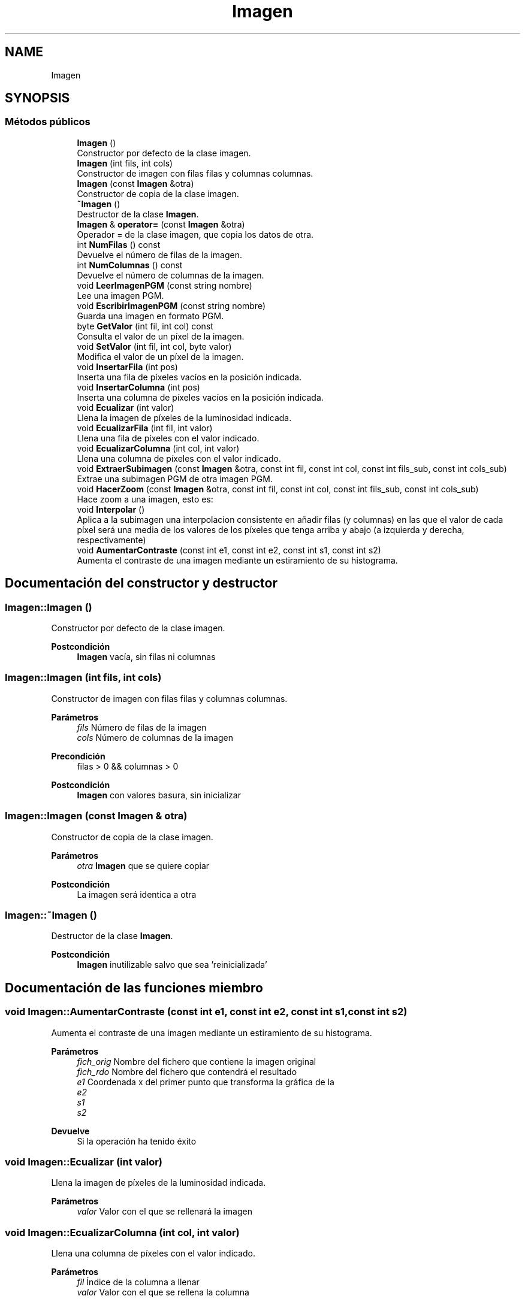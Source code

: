 .TH "Imagen" 3 "Miércoles, 10 de Noviembre de 2021" "tdaImagen" \" -*- nroff -*-
.ad l
.nh
.SH NAME
Imagen
.SH SYNOPSIS
.br
.PP
.SS "Métodos públicos"

.in +1c
.ti -1c
.RI "\fBImagen\fP ()"
.br
.RI "Constructor por defecto de la clase imagen\&. "
.ti -1c
.RI "\fBImagen\fP (int fils, int cols)"
.br
.RI "Constructor de imagen con filas filas y columnas columnas\&. "
.ti -1c
.RI "\fBImagen\fP (const \fBImagen\fP &otra)"
.br
.RI "Constructor de copia de la clase imagen\&. "
.ti -1c
.RI "\fB~Imagen\fP ()"
.br
.RI "Destructor de la clase \fBImagen\fP\&. "
.ti -1c
.RI "\fBImagen\fP & \fBoperator=\fP (const \fBImagen\fP &otra)"
.br
.RI "Operador = de la clase imagen, que copia los datos de otra\&. "
.ti -1c
.RI "int \fBNumFilas\fP () const"
.br
.RI "Devuelve el número de filas de la imagen\&. "
.ti -1c
.RI "int \fBNumColumnas\fP () const"
.br
.RI "Devuelve el número de columnas de la imagen\&. "
.ti -1c
.RI "void \fBLeerImagenPGM\fP (const string nombre)"
.br
.RI "Lee una imagen PGM\&. "
.ti -1c
.RI "void \fBEscribirImagenPGM\fP (const string nombre)"
.br
.RI "Guarda una imagen en formato PGM\&. "
.ti -1c
.RI "byte \fBGetValor\fP (int fil, int col) const"
.br
.RI "Consulta el valor de un píxel de la imagen\&. "
.ti -1c
.RI "void \fBSetValor\fP (int fil, int col, byte valor)"
.br
.RI "Modifica el valor de un píxel de la imagen\&. "
.ti -1c
.RI "void \fBInsertarFila\fP (int pos)"
.br
.RI "Inserta una fila de píxeles vacíos en la posición indicada\&. "
.ti -1c
.RI "void \fBInsertarColumna\fP (int pos)"
.br
.RI "Inserta una columna de píxeles vacíos en la posición indicada\&. "
.ti -1c
.RI "void \fBEcualizar\fP (int valor)"
.br
.RI "Llena la imagen de píxeles de la luminosidad indicada\&. "
.ti -1c
.RI "void \fBEcualizarFila\fP (int fil, int valor)"
.br
.RI "Llena una fila de píxeles con el valor indicado\&. "
.ti -1c
.RI "void \fBEcualizarColumna\fP (int col, int valor)"
.br
.RI "Llena una columna de píxeles con el valor indicado\&. "
.ti -1c
.RI "void \fBExtraerSubimagen\fP (const \fBImagen\fP &otra, const int fil, const int col, const int fils_sub, const int cols_sub)"
.br
.RI "Extrae una subimagen PGM de otra imagen PGM\&. "
.ti -1c
.RI "void \fBHacerZoom\fP (const \fBImagen\fP &otra, const int fil, const int col, const int fils_sub, const int cols_sub)"
.br
.RI "Hace zoom a una imagen, esto es: "
.ti -1c
.RI "void \fBInterpolar\fP ()"
.br
.RI "Aplica a la subimagen una interpolacion consistente en añadir filas (y columnas) en las que el valor de cada píxel será una media de los valores de los píxeles que tenga arriba y abajo (a izquierda y derecha, respectivamente) "
.ti -1c
.RI "void \fBAumentarContraste\fP (const int e1, const int e2, const int s1, const int s2)"
.br
.RI "Aumenta el contraste de una imagen mediante un estiramiento de su histograma\&. "
.in -1c
.SH "Documentación del constructor y destructor"
.PP 
.SS "Imagen::Imagen ()"

.PP
Constructor por defecto de la clase imagen\&. 
.PP
\fBPostcondición\fP
.RS 4
\fBImagen\fP vacía, sin filas ni columnas 
.RE
.PP

.SS "Imagen::Imagen (int fils, int cols)"

.PP
Constructor de imagen con filas filas y columnas columnas\&. 
.PP
\fBParámetros\fP
.RS 4
\fIfils\fP Número de filas de la imagen 
.br
\fIcols\fP Número de columnas de la imagen 
.RE
.PP
\fBPrecondición\fP
.RS 4
filas > 0 && columnas > 0 
.RE
.PP
\fBPostcondición\fP
.RS 4
\fBImagen\fP con valores basura, sin inicializar 
.RE
.PP

.SS "Imagen::Imagen (const \fBImagen\fP & otra)"

.PP
Constructor de copia de la clase imagen\&. 
.PP
\fBParámetros\fP
.RS 4
\fIotra\fP \fBImagen\fP que se quiere copiar 
.RE
.PP
\fBPostcondición\fP
.RS 4
La imagen será identica a otra 
.RE
.PP

.SS "Imagen::~Imagen ()"

.PP
Destructor de la clase \fBImagen\fP\&. 
.PP
\fBPostcondición\fP
.RS 4
\fBImagen\fP inutilizable salvo que sea 'reinicializada' 
.RE
.PP

.SH "Documentación de las funciones miembro"
.PP 
.SS "void Imagen::AumentarContraste (const int e1, const int e2, const int s1, const int s2)"

.PP
Aumenta el contraste de una imagen mediante un estiramiento de su histograma\&. 
.PP
\fBParámetros\fP
.RS 4
\fIfich_orig\fP Nombre del fichero que contiene la imagen original 
.br
\fIfich_rdo\fP Nombre del fichero que contendrá el resultado 
.br
\fIe1\fP Coordenada x del primer punto que transforma la gráfica de la 
.br
\fIe2\fP 
.br
\fIs1\fP 
.br
\fIs2\fP 
.RE
.PP
\fBDevuelve\fP
.RS 4
Si la operación ha tenido éxito 
.RE
.PP

.SS "void Imagen::Ecualizar (int valor)"

.PP
Llena la imagen de píxeles de la luminosidad indicada\&. 
.PP
\fBParámetros\fP
.RS 4
\fIvalor\fP Valor con el que se rellenará la imagen 
.RE
.PP

.SS "void Imagen::EcualizarColumna (int col, int valor)"

.PP
Llena una columna de píxeles con el valor indicado\&. 
.PP
\fBParámetros\fP
.RS 4
\fIfil\fP Índice de la columna a llenar 
.br
\fIvalor\fP Valor con el que se rellena la columna 
.RE
.PP

.PP
Referenciado por \fBInsertarColumna()\fP\&.
.SS "void Imagen::EcualizarFila (int fil, int valor)"

.PP
Llena una fila de píxeles con el valor indicado\&. 
.PP
\fBParámetros\fP
.RS 4
\fIfil\fP Índice de la fila a llenar 
.br
\fIvalor\fP Valor con el que se rellena la fila 
.RE
.PP

.PP
Referenciado por \fBInsertarFila()\fP\&.
.SS "void Imagen::EscribirImagenPGM (const string nombre)"

.PP
Guarda una imagen en formato PGM\&. 
.PP
\fBParámetros\fP
.RS 4
\fInombre\fP Nombre del archivo de salida 
.RE
.PP

.SS "void Imagen::ExtraerSubimagen (const \fBImagen\fP & otra, const int fil, const int col, const int fils_sub, const int cols_sub)"

.PP
Extrae una subimagen PGM de otra imagen PGM\&. 
.PP
\fBParámetros\fP
.RS 4
\fIotra\fP \fBImagen\fP de la que extraer la subimagen 
.br
\fIfil\fP Índice de la fila a partir de la cual se creará la subimagen resultante 
.br
\fIcol\fP Índice de la columna a partir de la cual se creará la subimagen resultante 
.br
\fIfils_sub\fP Tamaño vertical de la imagen resultado 
.br
\fIcols_sub\fP Tamaño horizontal de la imagen resultado 
.RE
.PP
\fBPrecondición\fP
.RS 4
(fil + filas_sub) < fich_orig\&.NumFilas() && (col + filas_col) < fich_orig\&.NumColumnas() 
.RE
.PP
\fBPostcondición\fP
.RS 4
El contenido de la imagen se ve reescrito por el de la subimagen indicada de otra\&. 
.RE
.PP

.PP
Hace referencia a \fBGetValor()\fP y \fBSetValor()\fP\&.
.PP
Referenciado por \fBHacerZoom()\fP\&.
.SS "byte Imagen::GetValor (int fil, int col) const"

.PP
Consulta el valor de un píxel de la imagen\&. 
.PP
\fBParámetros\fP
.RS 4
\fIfil\fP Índice de la fila del píxel cuyo valor se quiere consultar 
.br
\fIcol\fP índice de la columna del píxel cuyo valor se quiere consultar 
.RE
.PP
\fBPrecondición\fP
.RS 4
0 <= fil < \fBNumFilas()\fP && 0 <= col < \fBNumColumnas()\fP 
.RE
.PP
\fBDevuelve\fP
.RS 4
Valor de luminosidad del píxel especificado 
.RE
.PP

.PP
Referenciado por \fBExtraerSubimagen()\fP\&.
.SS "void Imagen::HacerZoom (const \fBImagen\fP & otra, const int fil, const int col, const int fils_sub, const int cols_sub)"

.PP
Hace zoom a una imagen, esto es: 
.IP "\(bu" 2
Extrae de ella una subimagen\&.
.IP "\(bu" 2
Aplica a la subimagen una interpolacion consistente en añadir filas (y columnas) en las que el valor de cada píxel será una media de los valores de los píxeles que tenga arriba y abajo (a izquierda y derecha, respectivamente)
.PP
.PP
\fBParámetros\fP
.RS 4
\fIfich_orig\fP Nombre del fichero que contiene la imagen original 
.br
\fIfich_rdo\fP Nombre del fichero que contendrá el resultado 
.br
\fIfil\fP Fila a partir de la cual se creará la subimagen resultante 
.br
\fIcol\fP Columna a partir de la cual se creará la subimagen resultante 
.br
\fIfils_sub\fP Tamaño vertical de la imagen resultado 
.br
\fIcols_sub\fP Tamaño horizontal de la imagen resultado 
.RE
.PP
\fBPrecondición\fP
.RS 4
(fil + filas_sub) < fich_orig\&.NumFilas() && (col + filas_col) < fich_orig\&.NumColumnas() 
.RE
.PP

.PP
Hace referencia a \fBExtraerSubimagen()\fP y \fBInterpolar()\fP\&.
.SS "void Imagen::InsertarColumna (int pos)"

.PP
Inserta una columna de píxeles vacíos en la posición indicada\&. 
.PP
\fBParámetros\fP
.RS 4
\fIpos\fP Índice en el que se insertará la columna de píxeles 
.RE
.PP

.PP
Hace referencia a \fBEcualizarColumna()\fP\&.
.PP
Referenciado por \fBInterpolar()\fP\&.
.SS "void Imagen::InsertarFila (int pos)"

.PP
Inserta una fila de píxeles vacíos en la posición indicada\&. 
.PP
\fBParámetros\fP
.RS 4
\fIpos\fP Índice en el que se insertará la fila de píxeles 
.RE
.PP

.PP
Hace referencia a \fBEcualizarFila()\fP\&.
.PP
Referenciado por \fBInterpolar()\fP\&.
.SS "void Imagen::LeerImagenPGM (const string nombre)"

.PP
Lee una imagen PGM\&. 
.PP
\fBParámetros\fP
.RS 4
\fInombre\fP Nombre del archivo de entrada 
.RE
.PP

.SS "int Imagen::NumColumnas () const"

.PP
Devuelve el número de columnas de la imagen\&. 
.PP
\fBDevuelve\fP
.RS 4
Número de columnas de la imagen 
.RE
.PP

.SS "int Imagen::NumFilas () const"

.PP
Devuelve el número de filas de la imagen\&. 
.PP
\fBDevuelve\fP
.RS 4
Número de filas de la imagen 
.RE
.PP

.SS "\fBImagen\fP & Imagen::operator= (const \fBImagen\fP & otra)"

.PP
Operador = de la clase imagen, que copia los datos de otra\&. 
.PP
\fBParámetros\fP
.RS 4
\fIotra\fP \fBImagen\fP que se quiere copiar 
.RE
.PP
\fBDevuelve\fP
.RS 4
Referencia a un objeto \fBImagen\fP 
.RE
.PP

.SS "void Imagen::SetValor (int fil, int col, byte valor)"

.PP
Modifica el valor de un píxel de la imagen\&. 
.PP
\fBParámetros\fP
.RS 4
\fIfil\fP Índice de la fila del píxel cuyo valor se quiere modificar 
.br
\fIcol\fP Índice de la columna del píxel cuyo valor se quiere modificar 
.RE
.PP
\fBPrecondición\fP
.RS 4
0 <= fil < \fBNumFilas()\fP && 0 <= col < \fBNumColumnas()\fP && 0 <= valor <= 255 
.RE
.PP

.PP
Referenciado por \fBExtraerSubimagen()\fP\&.

.SH "Autor"
.PP 
Generado automáticamente por Doxygen para tdaImagen del código fuente\&.
